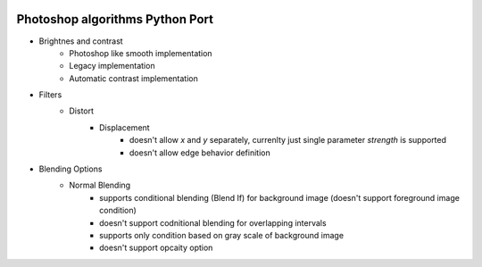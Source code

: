|GitHub version|  |Licence GPLv3| |Python version| |OS|


.. |GitHub version| image:: https://img.shields.io/badge/version-0.0.dev0-yellow.svg
   :target: https://github.com/mikecokina/photoshop

.. |Python version| image:: https://img.shields.io/badge/python-3.6|3.7|3.8|3.9-orange.svg
   :target: https://github.com/mikecokina/photoshop

.. |Licence GPLv3| image:: https://img.shields.io/badge/license-GNU/GPLv3-blue.svg
   :target: https://github.com/mikecokina/photoshop

.. |OS| image:: https://img.shields.io/badge/os-Linux|Windows-magenta.svg
   :target: https://github.com/mikecokina/photoshop


Photoshop algorithms Python Port
================================

- Brightnes and contrast
    - Photoshop like smooth implementation
    - Legacy implementation
    - Automatic contrast implementation

- Filters
    - Distort
        - Displacement
            - doesn't allow `x` and `y` separately, currenlty just single parameter `strength` is supported
            - doesn't allow edge behavior definition

- Blending Options
    - Normal Blending
        - supports conditional blending (Blend If) for background image (doesn't support foreground image condition)
        - doesn't support codnitional blending for overlapping intervals
        - supports only condition based on gray scale of background image
        - doesn't support opcaity option
